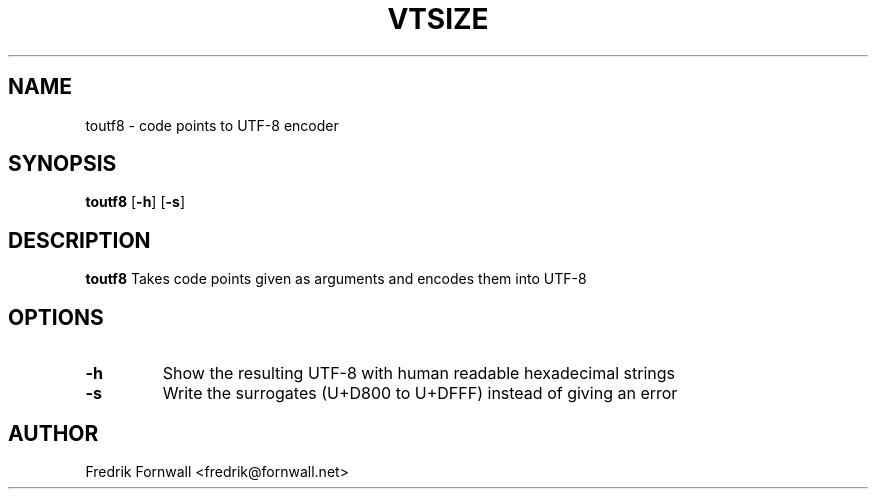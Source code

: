 .TH VTSIZE 1
.SH NAME
toutf8 \- code points to UTF-8 encoder
.SH SYNOPSIS
.B toutf8
[\fB\-h\fR]
[\fB\-s\fR]
.SH DESCRIPTION
.B toutf8
Takes code points given as arguments and encodes them into UTF-8

.SH OPTIONS

.TP
.BR \-h
Show the resulting UTF-8 with human readable hexadecimal strings

.TP
.BR \-s
Write the surrogates (U+D800 to U+DFFF) instead of giving an error

.SH AUTHOR
Fredrik Fornwall <fredrik@fornwall.net>


